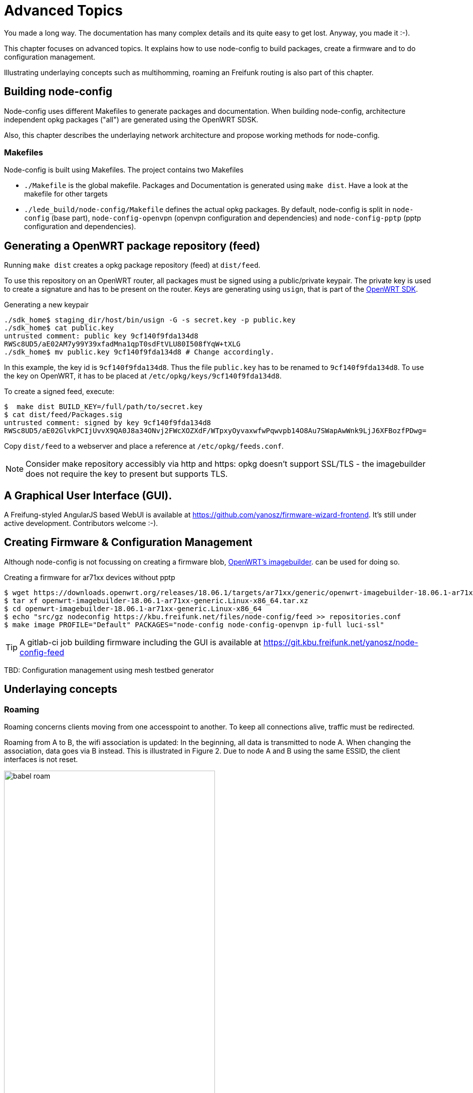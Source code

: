 = Advanced Topics

You made a long way. The documentation has many complex details and its quite easy to get lost.
Anyway, you made it :-).

This chapter focuses on advanced topics. It explains how to use node-config to build packages,
create a firmware and to do configuration management.

Illustrating underlaying concepts such as multihomming, roaming an Freifunk routing is also part of this
chapter.

== Building node-config

Node-config uses different Makefiles to generate packages and documentation.
When building node-config, architecture independent opkg packages ("all") are generated
using the OpenWRT SDSK.

Also, this chapter describes the underlaying network architecture and propose working methods for node-config.


=== Makefiles

Node-config is built using Makefiles. The project contains two Makefiles

* `./Makefile` is the global makefile. Packages and Documentation is generated using `make dist`.
Have a look at the makefile for other targets
* `./lede_build/node-config/Makefile` defines the actual opkg packages. By default, node-config is split in
`node-config` (base part), `node-config-openvpn` (openvpn configuration and dependencies) and
`node-config-pptp` (pptp configuration and dependencies).

== Generating a OpenWRT package repository (feed) ==

Running `make dist` creates a opkg package repository (feed) at `dist/feed`.

To use this repository on an OpenWRT router, all packages must be signed using a public/private keypair.
The private key is used to create a signature and has to be present on the router.
Keys are generating using `usign`, that is part of the https://openwrt.org/docs/guide-developer/using_the_sdk[OpenWRT SDK].

.Generating a new keypair

[#src-listing]
[source,bash]
----
./sdk_home$ staging_dir/host/bin/usign -G -s secret.key -p public.key
./sdk_home$ cat public.key
untrusted comment: public key 9cf140f9fda134d8
RWSc8UD5/aE02AM7y99Y39xfadMna1qpT0sdFtVLU80I508fYqW+tXLG
./sdk_home$ mv public.key 9cf140f9fda134d8 # Change accordingly.
----
In this example, the key id is `9cf140f9fda134d8`. Thus the file `public.key` has to be renamed to
`9cf140f9fda134d8`. To use the key on OpenWRT, it has to be placed at `/etc/opkg/keys/9cf140f9fda134d8`.

.To create a signed feed, execute:
[#src-listing]
[source,bash]
----
$  make dist BUILD_KEY=/full/path/to/secret.key
$ cat dist/feed/Packages.sig
untrusted comment: signed by key 9cf140f9fda134d8
RWSc8UD5/aE02GlvkPCIjUvvX9QA0J8a34ONvj2FWcXOZXdF/WTpxyOyvaxwfwPqwvpb14O8Au7SWapAwWnk9LjJ6XFBozfPDwg=
----

Copy `dist/feed` to a webserver and place a reference at `/etc/opkg/feeds.conf`.

NOTE: Consider make repository accessibly via http and https: opkg doesn't support SSL/TLS - the imagebuilder
does not require the key to present but supports TLS.

== A Graphical User Interface (GUI).

A Freifung-styled AngularJS based WebUI is available at https://github.com/yanosz/firmware-wizard-frontend. It's still under active development.
Contributors welcome :-).


== Creating Firmware & Configuration Management

Although node-config is not focussing on creating a firmware blob,
https://openwrt.org/docs/guide-user/additional-software/imagebuilder[OpenWRT's imagebuilder].
can be used for doing so.

.Creating a firmware for ar71xx devices without pptp
[#src-listing]
[source,bash]
----
$ wget https://downloads.openwrt.org/releases/18.06.1/targets/ar71xx/generic/openwrt-imagebuilder-18.06.1-ar71xx-generic.Linux-x86_64.tar.xz
$ tar xf openwrt-imagebuilder-18.06.1-ar71xx-generic.Linux-x86_64.tar.xz
$ cd openwrt-imagebuilder-18.06.1-ar71xx-generic.Linux-x86_64
$ echo "src/gz nodeconfig https://kbu.freifunk.net/files/node-config/feed >> repositories.conf
$ make image PROFILE="Default" PACKAGES="node-config node-config-openvpn ip-full luci-ssl"
----

TIP:  A gitlab-ci job building firmware including the GUI is available at
https://git.kbu.freifunk.net/yanosz/node-config-feed


TBD: Configuration management using mesh testbed generator

== Underlaying concepts

=== Roaming

Roaming concerns clients moving from one accesspoint to another. To keep all connections alive, traffic must
be redirected.

Roaming from A to B, the wifi association is updated: In the beginning, all data is transmitted to node A.
When changing the association, data goes via B instead. This is illustrated in Figure 2. Due to node A
and B using the same ESSID, the client interfaces is not reset.

.Roaming
image::babel-roam.png[width=70%]

In this scenario, packets need to be handled by a different nodes: While node A handle's the clients packets in
the beginning, node B is responsible in the end. This is, where things get messy: Network state needs to
be updated. IP-packets need to find a new way. However, some ideas exists:

1. _Creating a large, ethernet segment using batman-adv_: As done in classical ethernet networks, a
client's location is updated using _broadcast / multicast_ continuously behind the scenes.
In this a flat, MAC-based address scheme, routes cannot be aggregated. In Freifunk communities, these networks
are VPN based and scale up to 1000 ~ 2000 nodes.
2. _Update IP routing on roaming:_ Instead of creating a large ethernet segment, the network is split into
one segment per node. One dedicated subnet is assigned per segment. IP-Packets are routed between those segments
using traditional IP-routing. Whenever a client roams, a host route is added to the routing table. This
approach may reduce the size of the routing table. But in order to so, each node needs to know all IP-addresses
used by clients roaming into its segment. Getting only a mac address from the wifi association, this task is very
challenging. https://github.com/freifunk-gluon/l3roamd/network[l3roamd] tries to go this way, but it is not
ready for production, yet.
3. _Mobile-IP like approaches._ In https://en.wikipedia.org/wiki/Mobile_IP[Mobile IP]
traffic is handled by a home node and passed along the network. It takes care of maintaining reachability
information and passing packets to its clients. As a downside, routing through a home node may increases the
forwarding path. In addition, management traffic for both batman-adv and babel has to be handled.

Combining babel and batman-adv, node-config includes configuration for a mobile IP like system, while not
being restricted to it. Its functionality is illustrated in the next sections:

At quick glance, using routing two routing protocols (babel and batman-adv) at the same-time
seems counter-intuitive: It's just duplicating the management effort, isn't it?
Of course, an ideal mesh protocol would take care of routing and roaming; propagating reachability
information on MAC and IP-addresses alongside. Unfortunately, no such protocol exist.



NOTE: In an Mobile IP like setup, the forwarding path doesn't increase necessarily.
In order to prevent source ip spoofing and to maintain NAT state in a multi homed network, external
traffic is routed via fixed "home-ish" gateway node in any situation.

==== Roaming in node-config using IPv4

Figure 2 illustrates roaming using IPv4.  A client roams from node A to B.
The traffic-flow is green, while network connections are red.

The batman-adv mesh cloud connects all segments _in transmission range_. It acts as a huge network switch.

.IPv4 Roaming
image::babel-ipv4-roam.png[width=70%]

The client is using 10.0.1.42 from A's dhcp range. By that, _node A is the home node_ of the client.
(Read this as: 10.0.1.1 is set a gateway using dhcp).

When roaming, node A is responsible for handling all the traffic. The client reaches node A (10.0.1.1)
 using the batman-adv cloud (and vice versa). Having batmn-adv's distributed ARP table enabled, ARP broadcasts
won't hurt the mesh. Thus - as in classical ethernet -
both are talking ARP using their MAC-addresses.

Keep in mind, that ethernet segments are _limited by the transmission range_ of the nodes.
There is no large ethernet segments connecting all nodes using a VPN.


==== Roaming in node-config using IPv6

For IPv6 the situation is more complex. In contrast to IPv4, clients have multiple addresses and gateways
provided by the radv-protocol.

In node-config, a distinct default route is announced by every router (distinct: unique link local address). When a clients roams to a
different node, it has two default routes, at least. This is illustrated in figure 4.

.IPv6 Roaming
image::babel-ipv6-roam.png[width=70%]

As before, the clients roams from node A to B. Before connecting to node B it is reachable at
fd00:1::42. This address is allocated using slaac in node A's segment. Node A is used for routing (route #1)

When moving to node B, the client receives an additional route (route #2) and address (not shown) from the
node B. Having two default routes, the client can access other networks via node A (route #1)
and node B (route #2).

* route #1:
** next-hop: link local address of _node A_.
** When selected, the client tries to reach node A by its MAC-address.
** mac-address: reachable via batman-adv
* route #2:
** next-hop: link local address of _node B_
** mac-address: based in the infrastructure network (no batman-adv).


Mind, that the traffic (inbound vs. outbound) is slightly asymmetric.

.From the client's point of view:
* Incoming traffic arrives via node A, only. To reach the client, it is send trough the batman-adv cloud.
* Outgoing traffic is somewhat asymmetric:
** If the client chooses the old route, traffic is reaching node A through the batman-adv cloud
** If the client chooses the new route, traffic _may_ by routed via node A using babel; external traffic
(i.e. internet) always leaves the mesh via node A due to source specific routing.


NOTE: Although babel and batman-adv are operating in the same topology, they use different metrics.
Thus babel and batman-adv may choose different paths from B to A.

Have in mind, that node-config blocks all multicast traffic in batman-adv including
IPv6 _Neighbor Solicitation_ (NS). By doing so, Node A has no chance to discover the client's mac address after roaming. Node config assumes:

.ICMPv6 NS assumptions:
1. All MAC addresses are cached while relevant.
2. Address collisions won't occur, since nodes have just a few clients.
3. A client learning a routers mac from a radv-message doesn't need NS to find the correspondig
router at all time.


==== Roaming in wifi range vs. planned roaming

If nodes are in in transmission range, roaming will be easy:
packets from B to A are sent using wifi, after the client moved from A to B.
This seems to be realistic: When a client roams, it is connected to the wifi all time long:
If the signal is lost, the network interface will loose its association and the connection is reset.

Unfortunately, this doesn't work out in any case:

.Problematic situations:
1. There're obstacles around (i.e. walls) shadowing one node: one node won't be able to reach the other - packets will get lost.
2. Retransmitting packets uses twice the airtime (at least). This reduces the overall performance.


[NOTE]
====
* Shadowing by obstacles causes _hidden_ and _exposed_ terminals
(https://en.wikipedia.org/wiki/Exposed_node_problem[wikipedia]). Try to avoid this, by putting some effort
into placing the nodes (i.e. line of sight).

* By default, all radios in the mesh are using the same radio frequencies to connect to each other.
This is good for sparse networks. For dense networks it is better to have devices with multiple radios,
operating on different frequencies. This involvces _frequency planning_
(https://en.wikipedia.org/wiki/RF_Planning[wikipedia]).
====

In these situations you can offload roaming traffic i.e. by using wired or directed links.
In many situations, its good to use a fastd based vpn (TODO yanosz: add a fastd example
configuration for offloading in node-config). While fastd is easy to setup and fits for many situations, other technolgies (ethernet, l2tp) provide
a better performance:

.To offload traffic on a layer2 broadcast medium:
1. Choose a medium for off-loading (i.e. ethernet, p2p-wifi, l2tp).
2. Create a corresponding
https://openwrt.org/docs/guide-user/base-system/basic-networking[OpenWRT configuration]
3. All all interfaces to babel in `/etc/config/babel`
4. Add all interfaces to the freifunk firewall-zone in `/etc/config/firewall`
5. Add policy-routing for these interfaces using table `66` in `/etc/firewall.user`
6. Add a batman-adv mesh definition for all interfaces in `/etc/config/network`.
7. Modify `/lib/freifunk/set_ip.sh` to set and IPv4-address (/32) on all related interfaces, execute it, reboot
the node.

Unfortunately, policy routing and firewalling makes it very complex to add a new link for offloading.
This is the downside of having a Freifunk-style exit-vpn using an arbitrary provider. When removing
this functionality, you can skip steps 4 and 5. Using fastd for all links somewhat simplifies this situation,
because - unlike l2tp - only one tap interface definition is needed for any number offloading peers.


[NOTE]
====
.Have in mind:
1. Having a shared network (i.e. ethernet switch, tinc in switched mode) creates a _full mesh_. Management traffic increases
quadratic in the number of nodes. Consider star or snowflake topologies using p2p links like fastd or l2tp.
2. babel and batman-adv use broadcast / multicast traffic for management. This is an issue when using
 directed wifi point-to-point links: By specification, this kind of traffic is sent using a _very low datarate_
to reach all stations in transmission range, drastically reducing the capacity of the wireless link.
Consider encapsulating this traffic using p2p-vpns like l2tp or fastd.
====


=== “Multihoming” & Prefix Delegation

A network run by node-config may have multiple internet uplinks.  Typically, internet uplinks are
provided by different providers using different IPv4 and IPv6 networks.

This is illustrated in figure 5.
By design, each node acts as a router:

* It routes packets using babel
* It runs in batman-adv gateway mode, handing out IP addresses.

.Multihoming
image::multihome.png[width=70%]

Routing packets internally is easy: Having distinct non-overlapping IPv4 and IPv6 networks per node,
every network is homed at an unique node. Each node announces its prefixes using babel - packets can be routed.
If a node is connected to the internet (uplink), it will announce a default route in addition.

NOTE: Originally, the term multihoming refers to a situation in BGP: A private autonomous system (AS)
announces its prefix via different upstream providers. Having the private AS-number removed from the path,
all networks appear to be originating from all providers; hence they are home to multiple places.

==== IPv4 & Network Address Translation (NAT)
By default, node-config uses private IPv4 space. To access the internet,
network addresses need to be translated
(NAT).

.IPv4 multihoming
image::multihome-ipv4.png[width=70%]

In figure 6 node A and node B are directly connected to the internet.
Node A is using 192.0.2.1 - Node B is using 203.0.113.1. In node-config, both A and B take care of NAT:
When leaving the mesh network, the sender address is changed to 192.0.2.1 (203.0.113.1 resp.).

This design assumes, that the route selection in babel is stable: From the perspective of node D,
both A and B have usable default routes; the choice is arbitrary. But
if D's selection changes (i.e. from A to B), the NAT will break: By turning over, the sender address
switches from 192.0.2.1 to 203.0.113.1. This breaks all the TCP session of all clients at D.

Babeld's stability is defined by the _half-time_ parameter -
see http://manpages.ubuntu.com/manpages/bionic/man8/babeld.8.html[man babeld] for details.

==== IPv6, source specific routing & Prefix Delegation

The situation is different for IPv6. Instead of translating IP-addresses, routers with internet connectivity
provide public address space to all other routers.

[CAUTION]
====
IPv6 is probably not mature, yet. Altough, node-config only use OpenWRT's core components and
follows IPv6's best practices by using prefix delegation, some details are likely to be broken.

In addition, node-config's IPv6 configuration is largely untested: Only a few vpn providers have
support IPv6 prefix delegation.
====


Address space is assigned using DHCP v6 prefix delegation. See
https://tools.ietf.org/html/rfc3633[rfc3633] for details. In figure 7, `2001:DB8:AAAA::/56` is assigned to
node A by its provider. Node B got `2001:DB8:BBBB::/56`.

To use these networks, corresponding addresses must be assigned to clients at nodes C,D,E and F.
In order to do so, at least one `/64` network must be assigned to each node.
Node-config is using the ad-hoc (or 802.11s) network for prefix delegation. Here's an example:

.IPv6 multihoming
image::multihome-ipv6.png[width=70%]

.Example configuration using DHCPv6 PD (dynamic).
* Node C is connected to A. It gets `2001:DB8:AAAA:1::/64`
* Node D is connected to A and B. It gets `2001:DB8:AAAA:2::/64` and `2001:DB8:BBBB:1::/64`
* Node E is connectd to B. It gets `2001:DB8:BBBB:2::/64`

Mind, that this configuration is dynamic: C,D and E may choose to request more than one prefix. In addition,
they can request a larger subnet (i.e. `/60`) for redistribution.

However, there's catch: If a client uses `2001:DB8:AAAA:2::42`, it must use node A
to access the internet - node B's provider will probably reject the packet due to address spoofing
(https://en.wikipedia.org/wiki/IP_address_spoofing[wikipedia]). Here _source-specific routing_ comes
into action. Node A and B announce a default route for their range, _only_. Babel takes care of using the
correct route

[NOTE]
====
Most internet protocols (i.e. BGP)  follow the _destination based forwarding_ paradigm: The route of a packet
is determined by its _destination address_, only.

_Source routing_ is an alternative to destination based forwarding. Here,
the _path is defined at the sender_.
This approach is done by some mesh protocols, implemented in IPv4, but hardly used.

_Source specific routing_ somewhat follows the destination based forwarding paradigm.
The route is determined by the sender address, only. In addition,
routes are restricted to a specified source range, limiting the set for destination based lookups.

Babel is using source specific routing, to comply with the destination based forwarding paradigm,
while taking care of multiple IPv6 networks in the same mesh.
It's sad, that most slaac-implemtations do not restrict routes like source specific
routing does.
====

Unfortunately, node-config's IPv6 functionality is hardly tested.

.Here'll be dragons
1. What happens, if node A crashes?
* Will D detect this?
* Will D stop announcing `2001:DB8:AAAA:1::/64`?
* Will D's client use `2001:DB8:BBBB:2::/64`, only?
2. Is DHCPv6 proxying better than redistribution?
* What's a good redistribution strategy? (density?)


===== A way out: Static IPv6 assignments.

As an alternative to prefix delegation you can assign IPv6 networks, statically.
By providing a public IPv6-network instead of an ULA-network (i.e. when using `set_ip.sh`).

This can be done using provider independent (PI) address space or space assigned by large tunnel providers
(i.e. https://tunnelbroker.net).

While this is fine for networks under a central administration, the Freifunk philosophy rejects the idea
of a central administration or uplink. See <<#_design_considerations>> for details.

===== A different way out? Network Prefix Translation

Network prefix translation can be used as an alternative to prefix delegation. Instead of
handing out public address space, ULA addresses are translated to access the internet.
(i.e. from `fdc3:337e:00c0:3f04::42` to  `2001:DB8:AAAA:5271::42`).
This is done on all border routers with IPv6 connectivity (i.e. nodes A and B).

Using ULA addresses removes the necessity of maintaining state for network delegations
(mind the dragons of Prefix Delegation). Unfortunately, this approach has some drawbacks

.Issues with network prefix translation:
1. End-to-end addressing is a _fundamental building block_ for IPv6 networks. Address translation
 is violating this paradigm. Expect issues with protocols expecting compliance.
2. As in IPv4 (c.f. figure 5) changing the path also changes the sender address and resets all TCP connections.
Unlike IPv4, you cannot set a fixed default gateway using DHCPv6
(DHCPv6 Route Options never made it an internet standard), thus we have to consider roaming, again:
 a. You can live with it
 b. You can translate all addresses to a statically assigned IPv6 prefix -
 but then you can do static IPv6 assignments anyway. There's no need to translate addresses, anymore.
 c. You can use DHCPv6 Prefix Delegation for ULA addresses and babel's source specific routing. While this looks attractive in the first place
  (unexpected changes in external delegations won't ruin your day),
  the dragons of Prefix Delegation will still be there +
  (... what happens, if node A crashes ...)

== Freifunk Networking

Let's have a look at Freifunk: https://freifunk.net[https://freifunk.net] has a good
introduction into the Freifunk community, its motivation, goals and structure.

In contrast to a green-field mesh vpn, integration into existing community networks
is an issue - especially, if you want to use your router in an existing Freifunk network.
As of today, most Freifunk networks are based on
https://github.com/freifunk-gluon/gluon[Gluon] or connect via the
https://wiki.freifunk.net/IC-VPN[Intercity-VPN (ICVPN)].

=== Gluon integration / migration

Node-config was developed with Gluon networks in mind. Also, it tries to overcome
some limitations of gluon networks. See <<#_Design considerations>> for details.

In gluon networks, node-config can be used as a node, supernode,
or vpn-offloader. Although all options are explained at this section,
doing so somewhat looses the focus of the points node-config tries to address.

Probably the best way to integrate a node-config router into a Gluon network is to operate it side-by-side.

=== Side-by-side operation ===

In side-by-side operation a node-config router is using the same SSIDs meshing on layer-2.
To so do edit `/etc/config/wireless` according to your Freifunk community.

It also interesting, to connect all node-config routers and supernodes using a routed vpn speaking babel.
`/etc/config/fastd` provides a icvpn template for doing so. This allows end-to-end adressing.

[NOTE]
====
Consider planned romaing (i.e. fastd from node-config to supernode),
if and only if a node-config router is in the vicinity of gluon node. The load will be challanging.
See <<#_Design_considerations>> for details.
====

=== Gluon Supernode ===


Node-config's internals are very similar to a gluon supernode: It speeks batman-adv over fastd and
provides DHCP as well as routing and ravd services. In fact, some supernodes are connected
using a backbone vpn using babel.  There're some smaller differences, still.

[NOTE]
====
Most OpenWRT routers probably lack the horsepower needed for a supernode
- even for a mediocre sized network.
====


.Differences between node-config and gluon supernodes
* Gluon supernodes to not speak babel to other (non-super)-nodes in the mesh.
* Usually, a DHCP pool of 250 addresses is not enough for a freifunk network.

Node-config contains a fastd supernode template. Enabling it goes like this:

.Starting a local supernode
[#src-listing]
[source,bash]
----
uci set fastd.supernode.enabled=1
uci commit
/etc/init.d/fastd restart
/etc/init.d/fastd show_key supernode
----
By that, a fastd instance is started on `10001/udp`. It's accessible using the WAN and LAN interfaces.
fastd's public key is printing using the `show_key` command.
It can to be integrated into the Gluon site configuration - for more information on configuring fastd
see https://fastd.readthedocs.io/en/v17/manual/config.html

To increase the DHCP pool, you need to change one line in /etc/config/network and /etc/config/dhcp.

./etc/config/network - increase subnet mask:
[#src-listing]
[source,uci]
----
config interface 'freifunk'
    # .. some other options ..
    option netmask '255.255.0.0'
----

./etc/config/network - increase pool:
[#src-listing]
[source,uci]
----

config dhcp 'freifunk'
    #   .. some other options ..
    option limit '10000'
----

=== Gluon node / VPN-Offloader ===

A gluon node is very lean: It connects to a supernode using fastd and speaks batman-adv.
It's not running any other service (i.e. babel, dhcp, routing).


Technically, there's hardly any difference between a gluon node and a vpn-offloader. Boiling
it down, a _vpn-offloader is a node_ also accepting incoming fastd connections.

Typically, vpn-offloaders are more powerful gluon nodes, deployed at large sites. Here,
only the vpn-offloader maintains a connection to the supernode.
All other nodes connect to the offloader instead. Having only one connection to the supernode
(instead of one connection per node), brodcast / multicast traffic is sent only once.
By that, traffic is reduced.


.To run a node of vpn-offloader
1. Enable the supernode fastd instance `uci set fastd.supernode.enabled=1`
2. Disable the batman-adv gateway mode `uci set batman-adv.bat0.gw_mode='client'`
3. Disable babel: `/etc/init.d/babeld disable`
4. Disable DHCP: `uci set dhcp.freifunk.ignore=1`
5. Commit & restart: `uci commit`
6. Change SSID and channel in `/etc/config/wireless` according to your Freifunk community.

Reboot the router, when you're done.

When running a node instead of an offloader, mind firewalling
the fastd-instance by commenting out the correspondig rule in `/etc/config/firewall`.


=== ICVPN routing

The Intercity-VPN network (ICVPN) is a tinc and BGP based network for connecting all Freifunk communities.
See https://wiki.freifunk.net/IC-VPN (german) for details.

Unfortunately, the design of ICVPN makes it almost impossible to connect using a small SoHo-router, only.
The configuration (BGP, DNS) is generated using python scripts operating on a cloned git repository.
Way to much for a small node. Thus ICVPN connectivity using DNS and BGP is outside the scope of node-config.

Looking at the big picture, BGP and DNS can be handeled on a different platform (i.e. RaPi running Debian),
exposing its connectivity using babel. Then, node-config can:

* Use routes learned via babel to connecting to ICPN hosts.
* Use a IPv6 anycast address for DNS.

Unfortunately, the Freifunk community rejected the idea of a DNS-TLD-naming convention,
thus delegations for all Freifunk DNS TLDs must be configured individually. Generating a suitable dnsmasq-configuration
is also part of the pyhton scripts provided by ICVPN. This manual won't go into detail here. See
https://github.com/freifunk/icvpn or https://wiki.freifunk.net/DNS for more information.

[NOTE]
====
IPv4 is futile. Use IPv6, only.
====


Still, node-config has a fastd-instance for ICVPN routing. It's integrated into babel but not into
batman-adv. In addition, there's a test peer providing basic ICVPN connectivity.


.Enabling ICVPN connectivity
[#src-listing]
[source,bash]
----
uci set fastd.backbone.enabled=1
uci commit fastd
/etc/init.d/fastd restart
----

== Design considerations

Up to now, we were looking technical aspects. That's ok. You're reading a
technical documentation and - no regrets - it's supposed to be like that.
On the other hand, most design decisions are based on specific goals or requirements.
Here, at the end, it's time to connect the dots. These requirements are key to node-configs design:

1. _You don't need any servers_: Some Freifunk network designs promote data center based servers (supernodes)
to provide basic network functionality (i.e. routing, dhcp). This needs extra funding, requires a
reliable internet connection as well as a data center and introduces additional complexity. As a requirement for node-config,
 basic functionality has to be provided by the nodes.

2. _Use vanilla OpenWRT releases_: Many community networks are based on custom OpenWRT builds or forks.
To start a network, OpenWRT has to be compiled or forked at first. Usually, only a few people know how to maintain or
compile the software needed to run the network. Node-config is required to use OpenWRT as-it-is; using released
images and packages, only.

3. _Share your local internet connection_: Freifunk and other networks are built with the idea of having
one or many internet gateways providing connectivity. Unfortunately, many networks depend on an external
infrastructure (i.e. a fixed vpn provider).  For node-config, the need for a designated
vpn provider has to be eliminated. Node-config must allow direct
internet sharing  or using an arbitrary vpn provider.

4. _Wifi & OpenWRT configuration is all you need to know_: Introducing
servers or operating vpn providers requires additional knowledge in a community. For instance, supernodes
require management using ansible or puppet,  connecting to autonomous systems (AS)
(i.e. Freifunk Rheinland e.V.) via vpn puts the Border Gateway Protocol (BGP) on the table. In its core,
 that knowledge is outside of running wifi mesh networks and raises the entrance barrier. Using node-config must not require any additional knowledge
(except OpenWRT configuration and wifi).

5. _Overcoming scaling limitations seen in Gluon based networks._ Many proposed
Gluon design scale up to 1000 ~ 2000 nodes per mesh. Basically, this is due to broadcast / anycast
traffic and batman-adv management sent to all nodes. Roaming-management traffic
is distributed across regions without any reasonable wifi coverage. Node-config is required to scale better
by integrating hierarchical routing and to limit roaming management traffic to definable regions.

6. _Be decentralized - no administration authority_. Node-config is desinged to implement decentralisation
(c.f. https://en.wikipedia.org/wiki/Hacker_ethic[Hacker Ethic (wikipedia)]). It is required, that no
administration authority is supposed to govern the network. Node-config is required to:
** Eliminate the need for network administrators (i.e. for servers or BGP routers)
** Empower people, by a simple and accessible design as well as documentation.
** Lower the entrance barrier (funding,  infrastructure,  know-how) for new communities.
